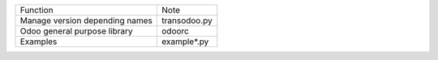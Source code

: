 +------------------------------------------------------------+-------------------------+
| Function                                                   | Note                    |
+------------------------------------------------------------+-------------------------+
| Manage version depending names                             | transodoo.py            |
+------------------------------------------------------------+-------------------------+
| Odoo general purpose library                               | odoorc                  |
+------------------------------------------------------------+-------------------------+
| Examples                                                   | example*.py             |
+------------------------------------------------------------+-------------------------+
